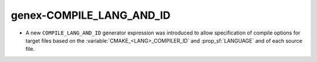 genex-COMPILE_LANG_AND_ID
--------------------------

* A new ``COMPILE_LANG_AND_ID`` generator expression was introduced to
  allow specification of compile options for target files based on the
  :variable:`CMAKE_<LANG>_COMPILER_ID`  and :prop_sf:`LANGUAGE` and of
  each source file.
